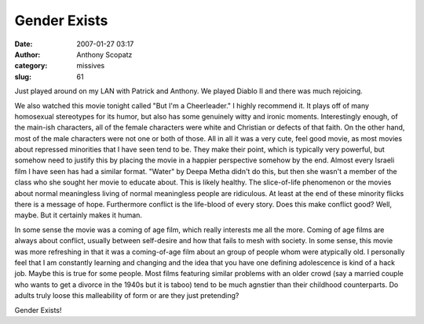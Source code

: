 Gender Exists
#############
:date: 2007-01-27 03:17
:author: Anthony Scopatz
:category: missives
:slug: 61

Just played around on my LAN with Patrick and Anthony. We played Diablo
II and there was much rejoicing.

We also watched this movie tonight called "But I'm a Cheerleader." I
highly recommend it. It plays off of many homosexual stereotypes for its
humor, but also has some genuinely witty and ironic moments.
Interestingly enough, of the main-ish characters, all of the female
characters were white and Christian or defects of that faith. On the
other hand, most of the male characters were not one or both of those.
All in all it was a very cute, feel good movie, as most movies about
repressed minorities that I have seen tend to be. They make their point,
which is typically very powerful, but somehow need to justify this by
placing the movie in a happier perspective somehow by the end. Almost
every Israeli film I have seen has had a similar format. "Water" by
Deepa Metha didn't do this, but then she wasn't a member of the class
who she sought her movie to educate about. This is likely healthy. The
slice-of-life phenomenon or the movies about normal meaningless living
of normal meaningless people are ridiculous. At least at the end of
these minority flicks there is a message of hope. Furthermore conflict
is the life-blood of every story. Does this make conflict good? Well,
maybe. But it certainly makes it human.

In some sense the movie was a coming of age film, which really interests
me all the more. Coming of age films are always about conflict, usually
between self-desire and how that fails to mesh with society. In some
sense, this movie was more refreshing in that it was a coming-of-age
film about an group of people whom were atypically old. I personally
feel that I am constantly learning and changing and the idea that you
have one defining adolescence is kind of a hack job. Maybe this is true
for some people. Most films featuring similar problems with an older
crowd (say a married couple who wants to get a divorce in the 1940s but
it is taboo) tend to be much agnstier than their childhood counterparts.
Do adults truly loose this malleability of form or are they just
pretending?

Gender Exists!

